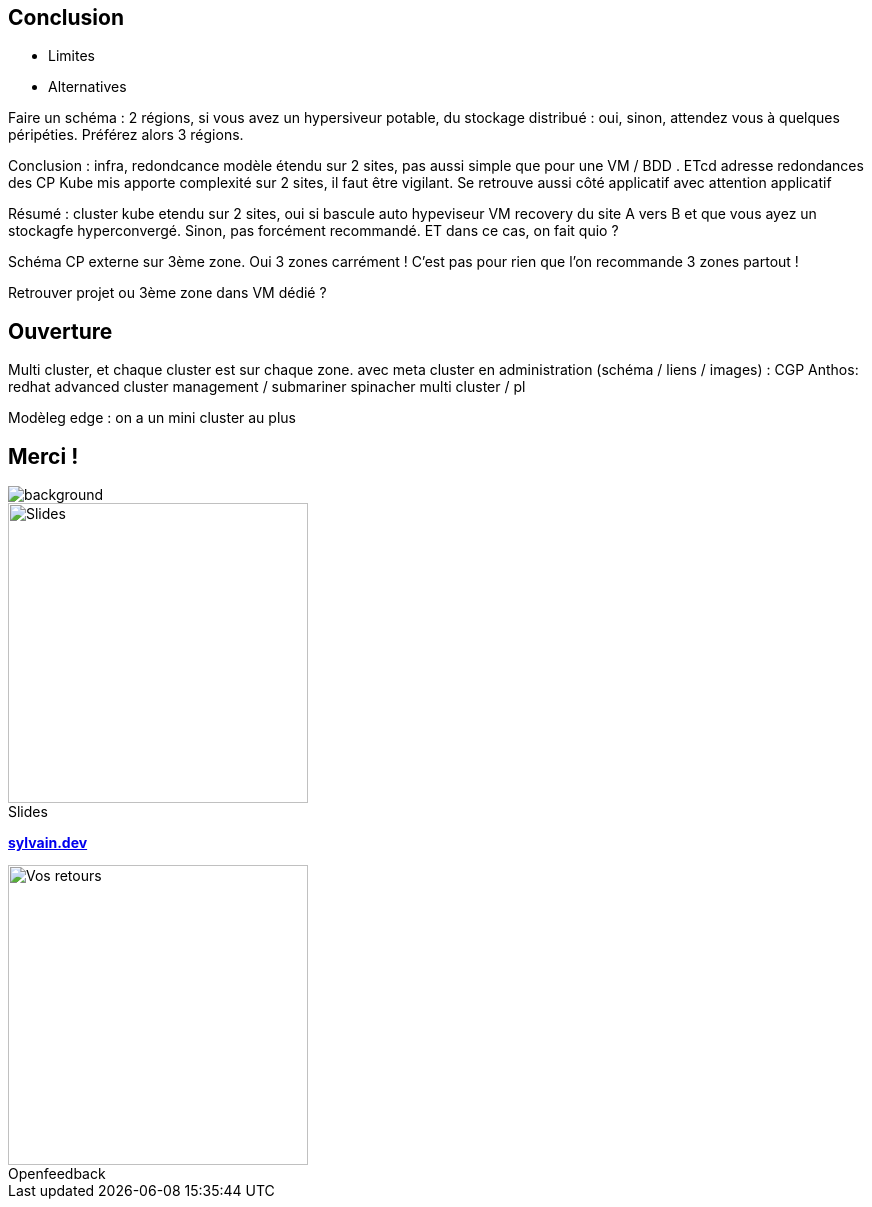 [.columns.transparency]
== Conclusion

- Limites
- Alternatives


[.notes]
****
Faire un schéma : 2 régions, si vous avez un hypersiveur potable, du stockage distribué : oui, sinon, attendez vous à quelques péripéties. Préférez alors 3 régions.

Conclusion : infra, redondcance modèle étendu sur 2 sites, pas aussi simple que pour une VM / BDD . ETcd adresse redondances des CP Kube mis apporte complexité sur 2 sites, il faut être vigilant. Se retrouve aussi côté applicatif avec attention applicatif

Résumé : cluster kube etendu sur 2 sites, oui si bascule auto hypeviseur VM recovery du site A vers B et que vous ayez un stockagfe hyperconvergé. Sinon, pas forcément recommandé. ET dans ce cas, on fait quio ?

Schéma CP externe sur 3ème zone. Oui 3 zones carrément ! C'est pas pour rien que l'on recommande 3 zones partout !

Retrouver projet ou 3ème zone dans VM dédié ?

****

== Ouverture

[.notes]
****
Multi cluster, et chaque cluster est sur chaque zone. avec meta cluster en administration (schéma / liens / images) : CGP Anthos: redhat advanced cluster management / submariner spinacher multi cluster / pl

Modèleg edge : on a un mini cluster au plus
****

[.columns.transparency%notitle.is-vcentered]
== Merci !

image::tnt/background.png[background, size=fill]

[.column]
--
[caption=]
.Slides
image::slides_link.svg[height=300,alt='Slides']
--

[.column]
--
link:https://sylvain.dev[*sylvain.dev*]
--

[.column]
--
[caption=]
.Openfeedback
image::openfeedback.svg[height=300,alt='Vos retours']
--

[.notes]
****

****
